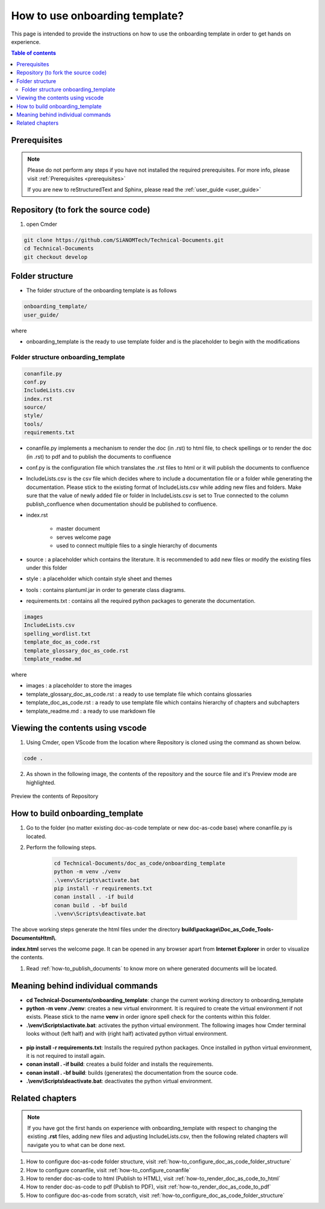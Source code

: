 .. _how-to_use_onboarding_template:

How to use onboarding template?
+++++++++++++++++++++++++++++++

This page is intended to provide the instructions on how to use the onboarding template in order \
to get hands on experience.

.. contents:: Table of contents
    :local:

Prerequisites
=============

.. note::

    Please do not perform any steps if you have not installed the required prerequisites. For more \
    info, please visit :ref:`Prerequisites <prerequisites>`

    If you are new to reStructuredText and Sphinx, please read \
    the :ref:`user_guide <user_guide>`

Repository (to fork the source code)
====================================

#. open Cmder

.. code-block:: bash

    git clone https://github.com/SiANOMTech/Technical-Documents.git
    cd Technical-Documents
    git checkout develop

Folder structure
================

- The folder structure of the onboarding template is as follows


.. code-block:: bash

    onboarding_template/
    user_guide/

where

- onboarding_template is the ready to use template folder and is the placeholder to begin with \
  the modifications

Folder structure onboarding_template
------------------------------------

.. code-block:: bash

    conanfile.py
    conf.py
    IncludeLists.csv
    index.rst
    source/
    style/
    tools/
    requirements.txt

- conanfile.py implements a mechanism to render the doc (in .rst) to html file, to check spellings \
  or to render the doc (in .rst) to pdf and to publish the documents to confluence
- conf.py is the configuration file which translates the .rst files to html or it will publish the \
  documents to confluence
- IncludeLists.csv is the csv file which decides where to include a documentation file or a folder \
  while generating the documentation. Please stick to the existing format of IncludeLists.csv \
  while adding new files and folders. Make sure that the value of newly added file or folder in \
  IncludeLists.csv is set to True connected to the column publish_confluence when documentation \
  should be published to confluence.
- index.rst 

    - master document 
    - serves welcome page
    - used to connect multiple files to a single hierarchy of documents

- source : a placeholder which contains the literature. It is recommended to add new files or \
  modify the existing files under this folder
- style : a placeholder which contain style sheet and themes
- tools : contains plantuml.jar in order to generate class diagrams.
- requirements.txt : contains all the required python packages to generate the documentation.

.. code-block:: bash

    images
    IncludeLists.csv
    spelling_wordlist.txt
    template_doc_as_code.rst
    template_glossary_doc_as_code.rst
    template_readme.md

where

- images : a placeholder to store the images
- template_glossary_doc_as_code.rst : a ready to use template file which contains glossaries
- template_doc_as_code.rst : a ready to use template file which contains hierarchy of chapters and subchapters
- template_readme.md : a ready to use markdown file

Viewing the contents using vscode
=================================

1. Using Cmder, open VScode from the location where Repository is cloned using the command as \
   shown below.

.. code-block:: bash

    code .

2. As shown in the following image, the contents of the repository and the source file and it's \
   Preview mode are highlighted.

.. figure:: images/doc-as-code/vscode_02.png
    :width: 800px
    :align: center
    :height: 483px

    Preview the contents of Repository

How to build onboarding_template
================================

#. Go to the folder (no matter existing doc-as-code template or new doc-as-code base) where \
   conanfile.py is located.
#. Perform the following steps.

    .. code-block:: bash

        cd Technical-Documents/doc_as_code/onboarding_template
        python -m venv ./venv
        .\venv\Scripts\activate.bat
        pip install -r requirements.txt
        conan install . -if build
        conan build . -bf build
        .\venv\Scripts\deactivate.bat

The above working steps generate the html files under the directory \
**build\\package\\Doc_as_Code_Tools-DocumentsHtml\\**.

**index.html** serves the welcome page. It can be opened in any browser apart from \
**Internet Explorer** in order to visualize the contents.

#. Read :ref:`how-to_publish_documents` to know more on where generated documents will be located.

Meaning behind individual commands
==================================

- **cd Technical-Documents/onboarding_template**: change the current working directory to \
  onboarding_template
- **python -m venv ./venv**: creates a new virtual environment. It is required to create the \
  virtual environment if not exists. Please stick to the name **venv** in order ignore spell check \
  for the contents within this folder.

- **.\\venv\\Scripts\\activate.bat**:  activates the python virtual environment. The following images \
  how Cmder terminal looks without (left half) and with (right half) activated python virtual \
  environment.

.. figure:: images/doc-as-code/cmder_venv.png
    :width: 710px
    :align: center
    :height: 193px

- **pip install -r requirements.txt**: Installs the required python packages. Once installed in \
  python virtual environment, it is not required to install again.

- **conan install . -if build**: creates a build folder and installs the requirements.
- **conan install . -bf build**: builds (generates) the documentation from the source code.
- **.\\venv\\Scripts\\deactivate.bat**: deactivates the python virtual environment.

Related chapters
================

.. note::

    If you have got the first hands on experience with onboarding_template with respect to changing the \
    existing **.rst** files, adding new files and adjusting IncludeLists.csv, then the following \
    related chapters will navigate you to what can be done next.

#. How to configure doc-as-code folder structure, visit \
   :ref:`how-to_configure_doc_as_code_folder_structure`
#. How to configure conanfile, visit :ref:`how-to_configure_conanfile`
#. How to render doc-as-code to html (Publish to HTML), visit :ref:`how-to_render_doc_as_code_to_html`
#. How to render doc-as-code to pdf (Publish to PDF), visit :ref:`how-to_render_doc_as_code_to_pdf`
#. How to configure doc-as-code from scratch, visit :ref:`how-to_configure_doc_as_code_folder_structure`
